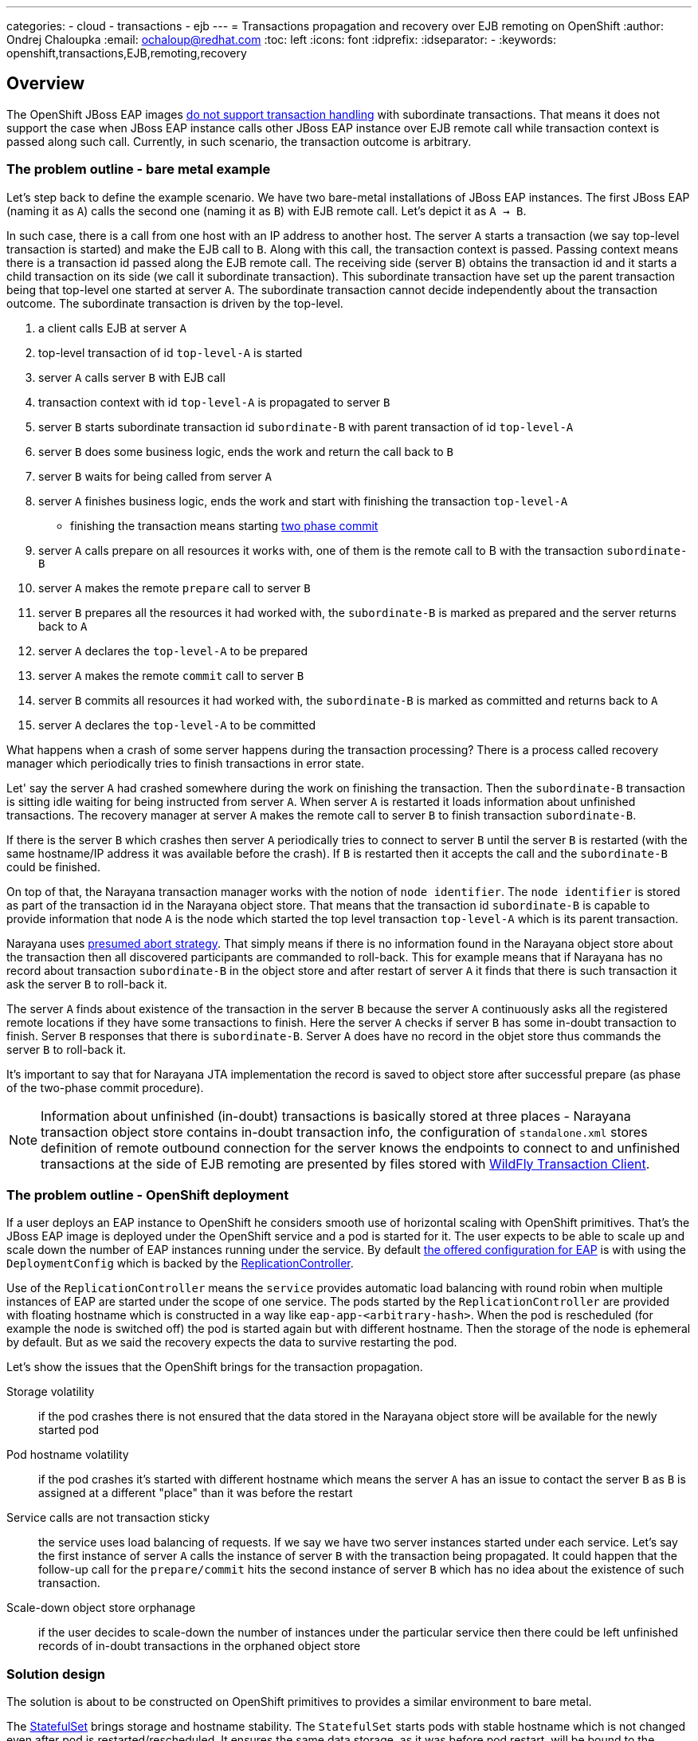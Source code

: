 ---
categories:
  - cloud
  - transactions
  - ejb
---
= Transactions propagation and recovery over EJB remoting on OpenShift
:author:            Ondrej Chaloupka
:email:             ochaloup@redhat.com
:toc:               left
:icons:             font
:idprefix:
:idseparator:       -
:keywords:          openshift,transactions,EJB,remoting,recovery

== Overview

The OpenShift JBoss EAP images
https://access.redhat.com/documentation/en-us/red_hat_jboss_enterprise_application_platform/7.2/html/getting_started_with_jboss_eap_for_openshift_container_platform/reference_information#unsupported_transaction_recovery[do not support transaction handling]
with subordinate transactions. That means it does not support the case
when JBoss EAP instance calls other JBoss EAP instance over EJB remote call
while transaction context is passed along such call. Currently, in such
scenario, the transaction outcome is arbitrary.

=== The problem outline - bare metal example

Let's step back to define the example scenario. We have two bare-metal installations
of JBoss EAP instances. The first JBoss EAP (naming it as `A`) calls the second one
(naming it as `B`) with EJB remote call. Let's depict it as `A -> B`.

In such case, there is a call from one host with an IP address to another host.
The server `A` starts a transaction (we say top-level transaction is started)
and make the EJB call to `B`. Along with this call, the transaction context is passed.
Passing context means there is a transaction id passed along the EJB remote call.
The receiving side (server `B`) obtains the transaction id and it starts
a child transaction on its side (we call it subordinate transaction).
This subordinate transaction have set up the parent transaction being that top-level
one started at server `A`. The subordinate transaction cannot decide independently
about the transaction outcome. The subordinate transaction is driven by the top-level.

. a client calls EJB at server `A`
. top-level transaction of id `top-level-A` is started
. server `A` calls server `B` with EJB call
. transaction context with id `top-level-A` is propagated to server `B`
. server `B` starts subordinate transaction id `subordinate-B` with parent transaction of id `top-level-A`
. server `B` does some business logic, ends the work and return the call back to `B`
. server `B` waits for being called from server `A`
. server `A` finishes business logic, ends the work and start with finishing the transaction `top-level-A`
** finishing the transaction means starting https://developer.jboss.org/wiki/TwoPhaseCommit2PC[two phase commit]
. server `A` calls prepare on all resources it works with, one of them is the remote call to B with the transaction `subordinate-B`
. server `A` makes the remote `prepare` call to server `B`
. server `B` prepares all the resources it had worked with,
  the `subordinate-B` is marked as prepared and the server returns back to `A`
. server `A` declares the `top-level-A` to be prepared
. server `A` makes the remote `commit` call to server `B`
. server `B` commits all resources it had worked with,
  the `subordinate-B` is marked as committed and returns back to `A`
. server `A` declares the `top-level-A` to be committed

What happens when a crash of some server happens during the transaction processing?
There is a process called recovery manager which periodically tries to finish
transactions in error state.

Let' say the server `A` had crashed somewhere during the work on finishing the transaction.
Then the `subordinate-B` transaction is sitting idle waiting for being instructed
from server `A`. When server `A` is restarted it loads information about
unfinished transactions. The recovery manager at server `A` makes the remote
call to server `B` to finish transaction `subordinate-B`.

If there is the server `B` which crashes then server `A` periodically tries
to connect to server `B` until the server `B` is restarted (with the same
hostname/IP address it was available before the crash). If `B` is restarted
then it accepts the call and the `subordinate-B` could be finished.

On top of that, the Narayana transaction manager works with the notion of `node identifier`.
The `node identifier` is stored as part of the transaction id in the Narayana object store.
That means that the transaction id `subordinate-B` is capable to provide
information that node `A` is the node which started the top level transaction `top-level-A`
which is its parent transaction.

Narayana uses http://narayana.io/docs/project/index.html#d0e9393[presumed abort strategy].
That simply means if there is no information found in the Narayana object store
about the transaction then all discovered participants are commanded to roll-back.
This for example means that if Narayana has no record about transaction `subordinate-B`
in the object store and after restart of server `A` it finds that there is such
transaction it ask the server `B` to roll-back it.

The server `A` finds about existence of the transaction in the server `B` because
the server `A` continuously asks all the registered remote locations if they
have some transactions to finish. Here the server `A` checks if server `B`
has some in-doubt transaction to finish. Server `B` responses that there is
`subordinate-B`. Server `A` does have no record in the objet store
thus commands the server `B` to roll-back it.

It's important to say that for Narayana JTA implementation the record is saved to object store
after successful prepare (as phase of the two-phase commit procedure).

NOTE: Information about unfinished (in-doubt) transactions
  is basically stored at three places - Narayana transaction object store
  contains in-doubt transaction info,
  the configuration of `standalone.xml` stores definition of remote outbound connection
  for the server knows the endpoints to connect to
  and unfinished transactions at the side of EJB remoting are presented by
  files stored with
  https://github.com/wildfly/wildfly-transaction-client/blob/1.1.3.Final/src/main/java/org/wildfly/transaction/client/provider/jboss/FileSystemXAResourceRegistry.java[WildFly Transaction Client].

=== The problem outline - OpenShift deployment

If a user deploys an EAP instance to OpenShift he considers smooth use of horizontal
scaling with OpenShift primitives. That's the JBoss EAP image is deployed
under the OpenShift service and a pod is started for it.
The user expects to be able to scale up and scale down the number of EAP instances
running under the service. By default
https://github.com/jboss-container-images/jboss-eap-7-openshift-image/blob/CD15/templates/eap-cd-basic-s2i.json#L298[the offered configuration for EAP]
is with using the `DeploymentConfig` which is backed by the
https://docs.openshift.com/container-platform/3.9/architecture/core_concepts/deployments.html#deployments-and-deployment-configurations[ReplicationController].

Use of the `ReplicationController` means the `service` provides automatic
load balancing with round robin
when multiple instances of EAP are started under the scope of one service.
The pods started by the `ReplicationController` are provided with floating hostname
which is constructed in a way like `eap-app-<arbitrary-hash>`. When the pod is rescheduled
(for example the node is switched off) the pod is started again but with different
hostname. Then the storage of the node is ephemeral by default. But as we said
the recovery expects the data to survive restarting the pod.

Let's show the issues that the OpenShift brings for the transaction propagation.

Storage volatility::
  if the pod crashes there is not ensured that the data stored in the Narayana
  object store will be available for the newly started pod
Pod hostname volatility::
  if the pod crashes it's started with different hostname which means the server `A`
  has an issue to contact the server `B` as `B` is assigned at a different "place"
  than it was before the restart
Service calls are not transaction sticky::
  the service uses load balancing of requests. If we say we have two server instances
  started under each service. Let's say the first instance of server `A` calls
  the instance of server `B` with the transaction being propagated. It could happen
  that the follow-up call for the `prepare/commit` hits the second instance
  of server `B` which has no idea about the existence of such transaction.
Scale-down object store orphanage::
  if the user decides to scale-down the number of instances under the particular service
  then there could be left unfinished records of in-doubt transactions
  in the orphaned object store

=== Solution design

The solution is about to be constructed on OpenShift primitives to provides
a similar environment to bare metal.

The https://kubernetes.io/docs/concepts/workloads/controllers/statefulset/[StatefulSet]
brings storage and hostname stability. The `StatefulSet` starts pods with
stable hostname which is not changed even after pod is restarted/rescheduled.
It ensures the same data storage, as it was before pod restart, will be bound to the restarted pod.
`StatefulSet` "deactivates" the service load balancing capabilities and leaves
the application to manage the balancing on its own. Here the JBoss EAP
clustering abilities will be used to ensures the transaction stickiness.
Handling of data from orphaned object store after scale-down will be managed
by functionality implemented in WildFly operator.
User has to deploy the WildFly operator for the automatic scale-down functionality
is available.
The WildFly operator is hard requirement for running the transaction recovery
fully and with guarantee of data consistency.

If we take the individual issues this setup is about to solve them.

* _Storage volatility_ is about to be solved by the fact that `StatefulSet`
  guarantees to bind the same storage with same data to the re-started pod
* _Pod hostname volatility_ is about to be solved by `StatefulSet` as the
  restarted pod remains with the same hostname as it had before restart
* _Service calls are not transaction sticky_ is about to be solved by using
  JBoss EAP clustering. The JBoss EAP instances belonging under one service
  will establish cluster. This way the EJB remoting client will query the
  https://kubernetes.io/docs/concepts/services-networking/service/#headless-services[headless service].
  The `headless service` returns hostnames of all instances under the service.
  The EJB remoting client is then capable to connect to one of them particularly
  and guarantee stickiness for Stateful beans and for transction calls
  or uses the proper load balancing capability if Stateless beans are called. +
  When a new EAP instances are started then EJB remoting client is capable to gather
  new cluster topology and works based on the new setup.
* _Scale-down object store orphanage_ issues will be automatized by adding a new functionality
  to WildFly operator.
  For scale-down handling functionality the WildFly operator will be required.
  Operator will watch to scale down actions on the `StatefulSet`. If scale-down happens it manages
  all transactions are cleaned-up and only then the pod can be shutdown.
  The operator functionality will be similar to what was considered as a possible solution before.
  Which was the use of the
  https://github.com/luksa/statefulset-scaledown-controller[StatefulSet Scale-Down Controller].
  The controller was applied by the project
  https://access.redhat.com/documentation/en-us/red_hat_amq/7.2/html/deploying_amq_broker_on_openshift_container_platform/journal-recovery-broker-ocp[Red Hat AMQ Broker]
  (see Jira https://issues.redhat.com/browse/ENTMQBR-1859[ENTMQBR-1859])
  but the functionality was deprecated and they moved to the
  https://docs.google.com/document/d/1fW-AWLFyyMr8hOUBUuEdOcRsCxza4n1BAkCGeRzN1Mc/edit[AMQ operator].
  We go the same way.

=== Specific states of the transactions

The transaction may be finished with commit or rollback. But there is a third state of the transaction outcome which is `<<unknown>>`.
That's named as `HEURISTIC` and means that there is need a human intervation to decide about the transaction.
This is not possible to do in automatic way. In such case the pod is left as active for an administrator may manually
check it. The pod is reported as being not-terminated and it won't be stopped until all heuristics are resolved by administrator
(he needs to connect with jboss-cli.sh to the app server in the pod and resolve it).

=== Known related issues

In the current setup, the transaction propagation with recovery works only when
a remote outbound connection is used. Up to that, there are some issues on transaction propagation
over EJB which are related to https://issues.redhat.com/browse/JBEAP-13963[JBEAP-13963].

Up to this the programmatic way for defining the EJB remote call (aka. dynamically
call EJB without the use of remote outbound connection configuration for it)
should be possible. That's tracked as issue https://issues.redhat.com/browse/JBEAP-16149[JBEAP-16149].

For the issues of the subordinate transactions which was fixed recently
there is https://issues.redhat.com/browse/WFTC-52[WFTC-52] which was causing
OOM on the remote side when EJB remoting with transactions was used.

The other relate WFTC issue is issue https://issues.redhat.com/browse/WFTC-52[WFTC-63]
that should bring a way to store WFTC records in JDBC storage.

Then there are few minor WFTC issues about records storage as
https://issues.redhat.com/browse/WFLY-12031[WFLY-12031] and
https://issues.redhat.com/browse/WFTC-64[WFTC-64].


== Issue Metadata

=== Issue

* https://issues.redhat.com/browse/CLOUD-2262[CLOUD-2262]
* https://issues.redhat.com/browse/EAP7-1192[EAP7-1192]

=== Related Issues

* https://issues.redhat.com/browse/JBEAP-13963[JBEAP-13963]
* https://issues.redhat.com/browse/JBEAP-16149[JBEAP-16149]
* https://issues.redhat.com/browse/WFTC-52[WFTC-52]
* https://issues.redhat.com/browse/CLOUD-2261[CLOUD-2261]
* https://issues.redhat.com/browse/CLOUD-2542[CLOUD-2542]
* https://issues.redhat.com/browse/WFTC-52[WFTC-63]
* https://issues.redhat.com/browse/WFLY-12031[WFLY-12031]
* https://issues.redhat.com/browse/WFTC-64[WFTC-64]

=== Dev Contacts

* mailto:tadamski@redhat.com[Tomasz Adamski]
* mailto:ochaloup@redhat.com[Ondra Chaloupka]

=== QE Contacts

=== Testing By

[ ] Engineering

[x] QE

 * mailto:msimka@redhat.com[Martin Simka]

=== Affected Projects or Components

* Narayana (transactions)
* EJB
* Remoting
* Elytron

=== Other Interested Projects

* Clustering

== Requirements

=== Hard Requirements

* allow users to deploy clustered transactional EAP applications on OpenShift 4
* OpenShift 3 is not in scope of this solution. The EJB remoting and safe transaction recovery is not about to be resolved with this on OpenShift 3. The solution for safe transaction recovery for single EAP cluster is part of the S2I for JBoss EAP.
* applications should be able to communicate using ejb-client/remoting libraries
* distributed transactional operations among those applications should be fully supported
* transactions should recover properly if the transaction is interrupted
* users would be able to configure connections between applications by configuring remoting subsystem in 'standalone-openshift.xml'
* user deploys the WildFly operator which manages the number of replicas and hide the complexity associated with operation in cloud
* transaction recovery depends on the deployment of the WildFly operator. WildFly operator provides the gurantee for the transaction consistency.
  The safe recovery won't be possible without the use of the WildFly operator.
* the prior solution for transaction recovery - which was the use of the migration pod implemented by https://issues.redhat.com/browse/CLOUD-2261[CLOUD-2261]
  - is not supported by this RFE and is prohibitted to use the migration pod together with the WildFly operator

=== Nice-to-Have Requirements
* users would be able to configure connections between applications programmatically
* auto-generate 'standalone-openshift.xml' during the config - this is planed to be introduced as en extension after the core functionality is implemented and tested
* Use of the JDBC storage for the object store. It's expected the filesystem object store is used.

=== Non-Requirements

* communication amongs older versions of the server (like EAP 6.4 to EAP 7.3, vice versa and similar). This is a RFE - a new feature - and is concentrated to the new version EAP when released.

== Developer Resources

* https://docs.google.com/document/d/1BbkjjCPWea7hQJgYPRRIvPKFpGyQPfAm4rBBFj4Eijg/edit?usp=sharing[Distributed transaction support in OpenShift]

== Implementation Plan

* consider, verify and fix all issues regarding of the OpenShift deployment of JBoss EAP with StatefulSet while the clustered applications communicate via ejb remoting
** transaction propagation and recovery functionality needs to be verified
* investigate, cosider and provide fixes for usage of the programmatic lookup (and not only the remote-outbound-connection setup)
* implementation of the automatic scale-down functionality with use of operator
* WildFly operator provides a runtime information about what happens to the WildFly cluster during recovery scale-down processing

== Test Plan

== Community Documentation
////
Generally a feature should have documentation as part of the PR to wildfly master, or as a follow up PR if the feature is in wildfly-core. In some cases though the documentation belongs more in a component, or does not need any documentation. Indicate which of these will happen.
////
